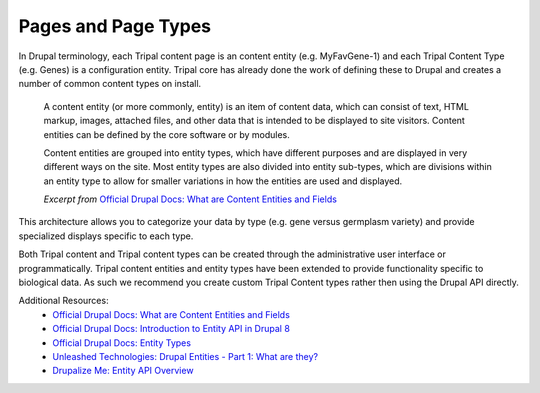 
Pages and Page Types
=======================

In Drupal terminology, each Tripal content page is an content entity (e.g. MyFavGene-1) and each Tripal Content Type (e.g. Genes) is a configuration entity. Tripal core has already done the work of defining these to Drupal and creates a number of common content types on install.

  A content entity (or more commonly, entity) is an item of content data, which can consist of text, HTML markup, images, attached files, and other data that is intended to be displayed to site visitors. Content entities can be defined by the core software or by modules.

  Content entities are grouped into entity types, which have different purposes and are displayed in very different ways on the site. Most entity types are also divided into entity sub-types, which are divisions within an entity type to allow for smaller variations in how the entities are used and displayed.

  *Excerpt from* `Official Drupal Docs: What are Content Entities and Fields <https://www.drupal.org/docs/user_guide/en/planning-data-types.html>`_

This architecture allows you to categorize your data by type (e.g. gene versus germplasm variety) and provide specialized displays specific to each type.

Both Tripal content and Tripal content types can be created through the administrative user interface or programmatically. Tripal content entities and entity types have been extended to provide functionality specific to biological data. As such we recommend you create custom Tripal Content types rather then using the Drupal API directly.

Additional Resources:
 - `Official Drupal Docs: What are Content Entities and Fields <https://www.drupal.org/docs/user_guide/en/planning-data-types.html>`_
 - `Official Drupal Docs: Introduction to Entity API in Drupal 8 <https://www.drupal.org/docs/8/api/entity-api/introduction-to-entity-api-in-drupal-8>`_
 - `Official Drupal Docs: Entity Types <https://www.drupal.org/docs/8/api/entity-api/entity-types>`_
 - `Unleashed Technologies: Drupal Entities - Part 1: What are they? <https://www.unleashed-technologies.com/blog/2017/04/10/drupal-entities-part-1-what-are-they>`_
 - `Drupalize Me: Entity API Overview <https://drupalize.me/tutorial/entity-api-overview?p=2792>`_
